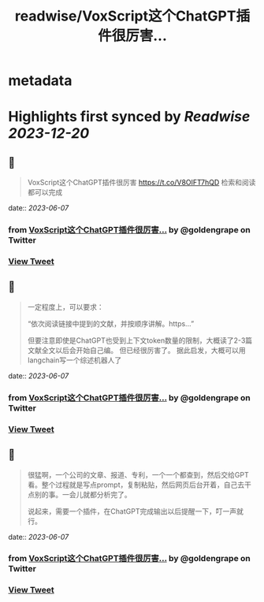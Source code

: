 :PROPERTIES:
:title: readwise/VoxScript这个ChatGPT插件很厉害...
:END:


* metadata
:PROPERTIES:
:author: [[goldengrape on Twitter]]
:full-title: "VoxScript这个ChatGPT插件很厉害..."
:category: [[tweets]]
:url: https://twitter.com/goldengrape/status/1666161362081546241
:image-url: https://pbs.twimg.com/profile_images/1348266678430302210/dKh2ImrQ.jpg
:END:

* Highlights first synced by [[Readwise]] [[2023-12-20]]
** 📌
#+BEGIN_QUOTE
VoxScript这个ChatGPT插件很厉害
https://t.co/V8OIFT7hQD
检索和阅读都可以完成 
#+END_QUOTE
    date:: [[2023-06-07]]
*** from _VoxScript这个ChatGPT插件很厉害..._ by @goldengrape on Twitter
*** [[https://twitter.com/goldengrape/status/1666161362081546241][View Tweet]]
** 📌
#+BEGIN_QUOTE
一定程度上，可以要求：

“依次阅读链接中提到的文献，并按顺序讲解。https...”

但要注意即使是ChatGPT也受到上下文token数量的限制，大概读了2-3篇文献全文以后会开始自己编。
但已经很厉害了。
据此启发，大概可以用langchain写一个综述机器人了 
#+END_QUOTE
    date:: [[2023-06-07]]
*** from _VoxScript这个ChatGPT插件很厉害..._ by @goldengrape on Twitter
*** [[https://twitter.com/goldengrape/status/1666162707127758849][View Tweet]]
** 📌
#+BEGIN_QUOTE
很猛啊，一个公司的文章、报道、专利，一个一个都查到，然后交给GPT看。整个过程就是写点prompt，复制粘贴，然后网页后台开着，自己去干点别的事。一会儿就都分析完了。

说起来，需要一个插件，在ChatGPT完成输出以后提醒一下，叮一声就行。 
#+END_QUOTE
    date:: [[2023-06-07]]
*** from _VoxScript这个ChatGPT插件很厉害..._ by @goldengrape on Twitter
*** [[https://twitter.com/goldengrape/status/1666197776714317824][View Tweet]]